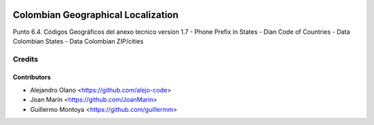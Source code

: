 .. image:: https://img.shields.io/badge/license-AGPL--3-blue.png
   :target: https://www.gnu.org/licenses/agpl
   :alt: License: AGPL-3

===================================
Colombian Geographical Localization
===================================

Punto 6.4. Códigos Geográficos del anexo tecnico version 1.7
- Phone Prefix in States
- Dian Code of Countries
- Data Colombian States
- Data Colombian ZIP/cities

Credits
=======

Contributors
------------

* Alejandro Olano <https://github.com/alejo-code>
* Joan Marín <https://github.com/JoanMarin>
* Guillermo Montoya <https://github.com/guillermm>


